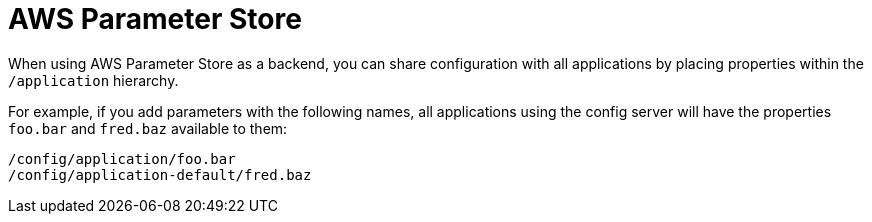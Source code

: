 [[aws-parameter-store]]
= AWS Parameter Store
:page-section-summary-toc: 1

When using AWS Parameter Store as a backend, you can share configuration with all applications by placing properties within the `/application` hierarchy.

For example, if you add parameters with the following names, all applications using the config server will have the properties `foo.bar` and `fred.baz` available to them:

[source]
----
/config/application/foo.bar
/config/application-default/fred.baz
----

